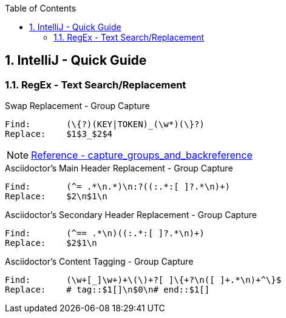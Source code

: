 :toc:
:toclevels: 3
:sectnums: 3
:sectnumlevels: 3
:icons: font
:source-highlighter: rouge

== IntelliJ - Quick Guide


=== RegEx - Text Search/Replacement

.Swap Replacement - Group Capture
----
Find:       (\{?)(KEY|TOKEN)_(\w*)(\}?)
Replace:    $1$3_$2$4
----


NOTE: https://www.jetbrains.com/help/idea/tutorial-finding-and-replacing-text-using-regular-expressions.html#capture_groups_and_backreference[Reference - capture_groups_and_backreference]


.Asciidoctor's Main Header Replacement - Group Capture
----
Find:       (^= .*\n.*)\n:?((:.*:[ ]?.*\n)+)
Replace:    $2\n$1\n
----


.Asciidoctor's Secondary Header Replacement - Group Capture
----
Find:       (^== .*\n)((:.*:[ ]?.*\n)+)
Replace:    $2$1\n
----






.Asciidoctor's Content Tagging - Group Capture
----
Find:       (\w+[_]\w+)+\(\)+?[ ]\{+?\n([ ]+.*\n)+^\}$
Replace:    # tag::$1[]\n$0\n# end::$1[]
----

